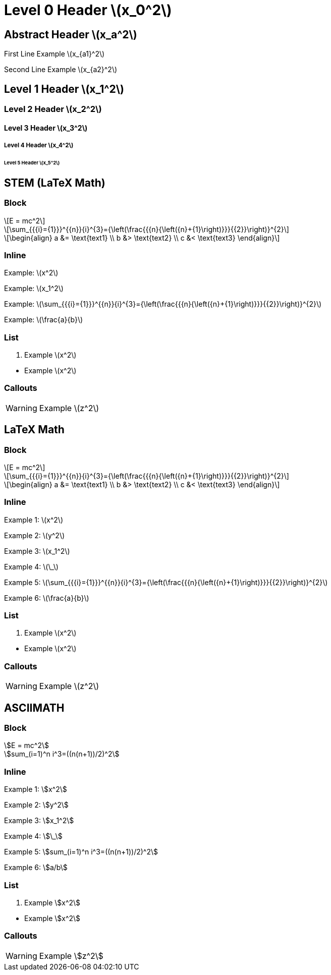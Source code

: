 = Level 0 Header stem:[x_0^2]
:stem: latexmath
:pdf-themesdir: {root}/theme
:imagesdir: {root}/media
:pdf-theme: test

[abstract]
== Abstract Header stem:[x_a^2]

First Line Example stem:[x_{a1}^2]

Second Line Example stem:[x_{a2}^2]

== Level 1 Header stem:[x_1^2]

=== Level 2 Header stem:[x_2^2]

==== Level 3 Header stem:[x_3^2]

===== Level 4 Header stem:[x_4^2]

====== Level 5 Header stem:[x_5^2]


<<<
== STEM (LaTeX Math)

=== Block

[stem]
++++
E = mc^2
++++

[stem]
++++
\sum_{{{i}={1}}}^{{n}}{i}^{3}={\left(\frac{{{n}{\left({n}+{1}\right)}}}{{2}}\right)}^{2}
++++

[stem]
++++
\begin{align}
a &= \text{text1} \\
b &> \text{text2} \\
c &< \text{text3}
\end{align}
++++

=== Inline

Example: stem:[x^2]

Example: stem:[x_1^2]

Example: stem:[\sum_{{{i}={1}}}^{{n}}{i}^{3}={\left(\frac{{{n}{\left({n}+{1}\right)}}}{{2}}\right)}^{2}]

Example: stem:[\frac{a}{b}]

=== List

. Example stem:[x^2]

{empty}

* Example stem:[x^2]

=== Callouts

WARNING: Example stem:[z^2]


<<<
== LaTeX Math

=== Block

[latexmath]
++++
E = mc^2
++++

[latexmath]
++++
\sum_{{{i}={1}}}^{{n}}{i}^{3}={\left(\frac{{{n}{\left({n}+{1}\right)}}}{{2}}\right)}^{2}
++++

[latexmath]
++++
\begin{align}
a &= \text{text1} \\
b &> \text{text2} \\
c &< \text{text3}
\end{align}
++++

=== Inline

Example 1: latexmath:[x^2]

Example 2: latexmath:[y^2]

Example 3: latexmath:[x_1^2]

Example 4: latexmath:[\_]

Example 5: latexmath:[\sum_{{{i}={1}}}^{{n}}{i}^{3}={\left(\frac{{{n}{\left({n}+{1}\right)}}}{{2}}\right)}^{2}]

Example 6: latexmath:[\frac{a}{b}]

=== List

. Example latexmath:[x^2]

{empty}

* Example latexmath:[x^2]

=== Callouts

WARNING: Example latexmath:[z^2]


<<<
== ASCIIMATH

=== Block

[asciimath]
++++
E = mc^2
++++

[asciimath]
++++
sum_(i=1)^n i^3=((n(n+1))/2)^2
++++

=== Inline

Example 1: asciimath:[x^2]

Example 2: asciimath:[y^2]

Example 3: asciimath:[x_1^2]

Example 4: asciimath:[\_]

Example 5: asciimath:[sum_(i=1)^n i^3=((n(n+1))/2)^2]

Example 6: asciimath:[a/b]

=== List

. Example asciimath:[x^2]

{empty}

* Example asciimath:[x^2]

=== Callouts

WARNING: Example asciimath:[z^2]
